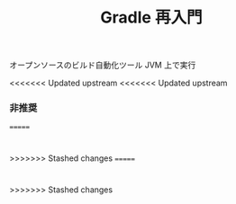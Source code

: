 :PROPERTIES:
:ID:       6D8306F5-A721-4BDF-8AF1-4823EF704138
:END:
#+TITLE: Gradle 再入門
オープンソースのビルド自動化ツール
JVM 上で実行

<<<<<<< Updated upstream
<<<<<<< Updated upstream
*** 非推奨

=======
* 
>>>>>>> Stashed changes
=======
* 
>>>>>>> Stashed changes
